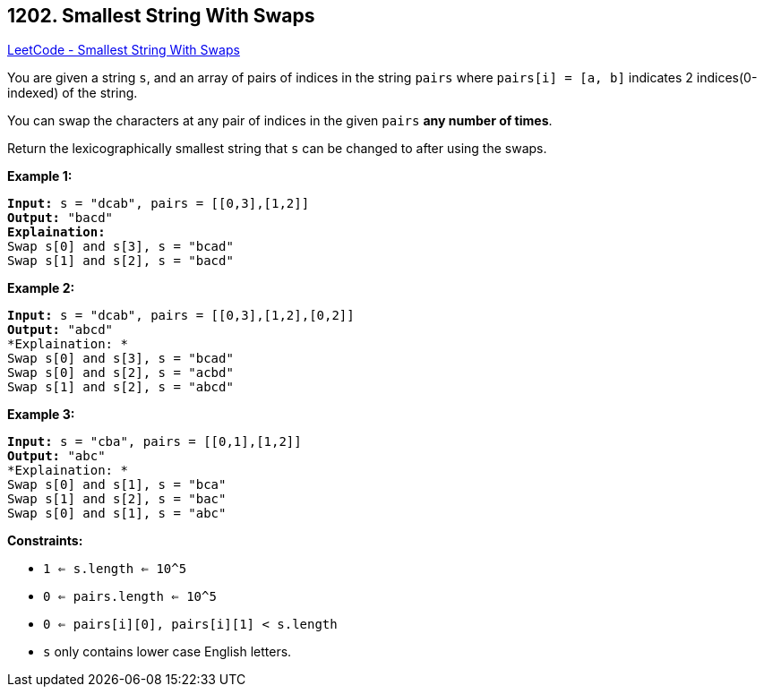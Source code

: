 == 1202. Smallest String With Swaps

https://leetcode.com/problems/smallest-string-with-swaps/[LeetCode - Smallest String With Swaps]

You are given a string `s`, and an array of pairs of indices in the string `pairs` where `pairs[i] = [a, b]` indicates 2 indices(0-indexed) of the string.

You can swap the characters at any pair of indices in the given `pairs` *any number of times*.

Return the lexicographically smallest string that `s` can be changed to after using the swaps.

 
*Example 1:*

[subs="verbatim,quotes,macros"]
----
*Input:* s = "dcab", pairs = [[0,3],[1,2]]
*Output:* "bacd"
*Explaination:* 
Swap s[0] and s[3], s = "bcad"
Swap s[1] and s[2], s = "bacd"
----

*Example 2:*

[subs="verbatim,quotes,macros"]
----
*Input:* s = "dcab", pairs = [[0,3],[1,2],[0,2]]
*Output:* "abcd"
*Explaination: *
Swap s[0] and s[3], s = "bcad"
Swap s[0] and s[2], s = "acbd"
Swap s[1] and s[2], s = "abcd"
----

*Example 3:*

[subs="verbatim,quotes,macros"]
----
*Input:* s = "cba", pairs = [[0,1],[1,2]]
*Output:* "abc"
*Explaination: *
Swap s[0] and s[1], s = "bca"
Swap s[1] and s[2], s = "bac"
Swap s[0] and s[1], s = "abc"
----

 
*Constraints:*


* `1 <= s.length <= 10^5`
* `0 <= pairs.length <= 10^5`
* `0 <= pairs[i][0], pairs[i][1] < s.length`
* `s` only contains lower case English letters.


